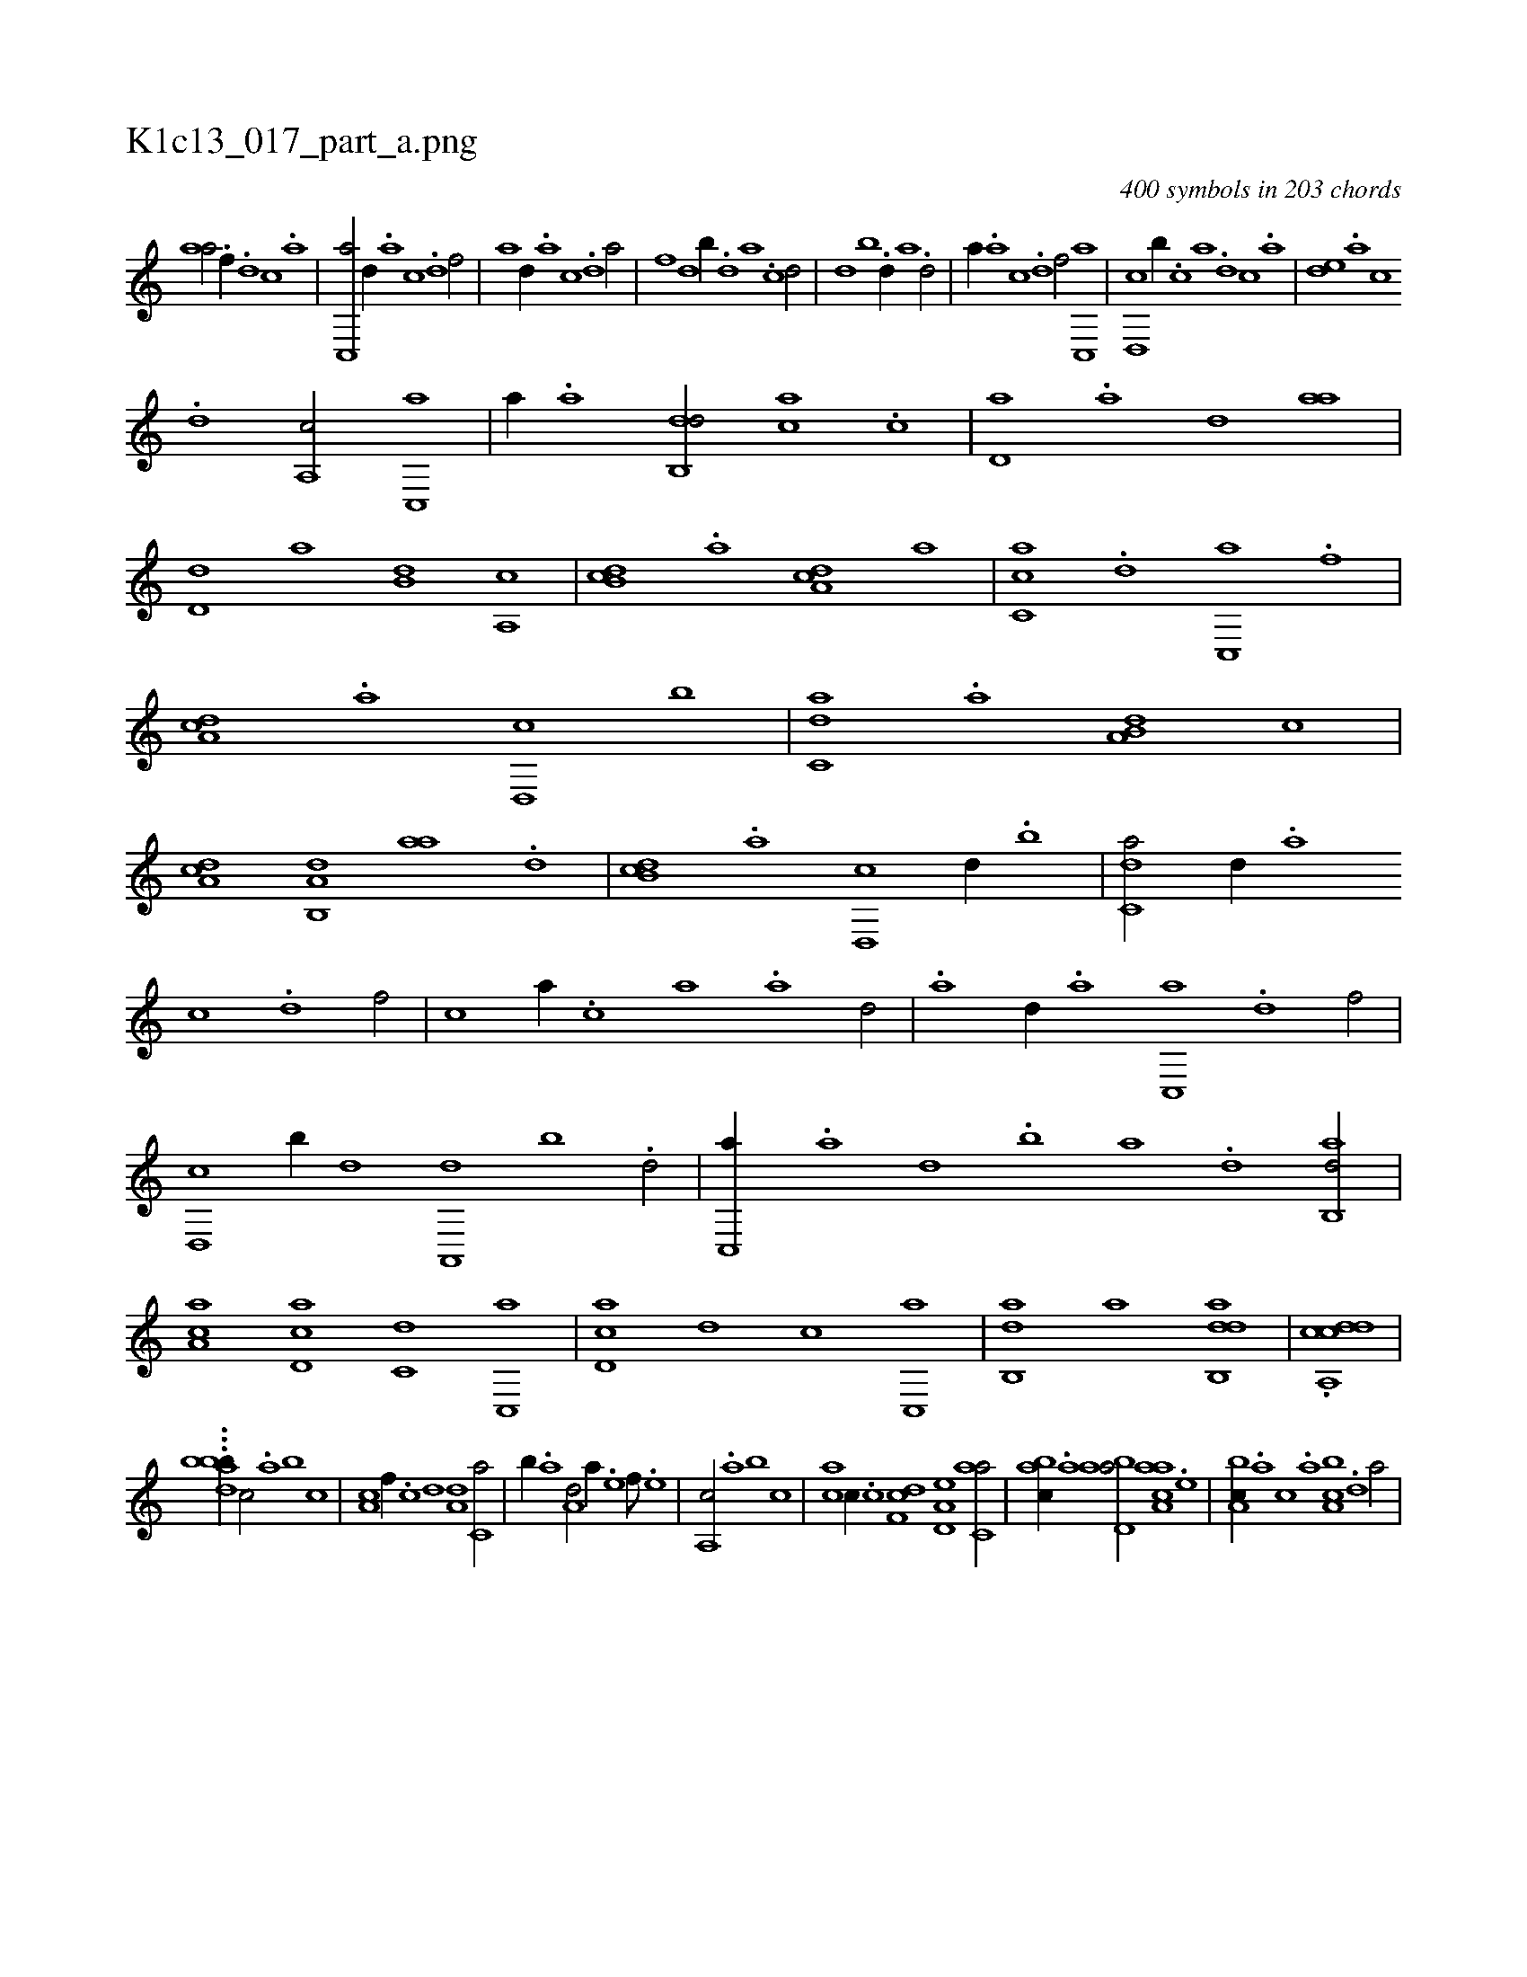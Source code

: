X:1
%
%%titleleft true
%%tabaddflags 0
%%tabrhstyle grid
%
T:K1c13_017_part_a.png
C:400 symbols in 203 chords
L:1/1
K:italiantab
%
[,,aa/] .[h] [f//] .[d] [c] .[a] |\
	[c,,a/] [,d//] .[a] [c] .[d] [f/] |\
	[,,,,a] [,,d//] .[,a] [,c] .[,d] [a/] |\
	[,,,,,,f] [,,,,d] [,b//] .[,d] [a] .[c] [d/] |\
	[,,,,,d] [,,b] .[,,d//] [,a] .[,d/] |\
	[,,,a//] .[a] [c] .[d] [f/] [c,,a] |\
	[d,,c] [,,b//] .[c] [a] .[,d] [,c] .[,a] |\
	[,,de] .[,a] [,c] 
%
.[,d] [a,,c/] [c,,a] |\
	[,,a//] .[a] [,db,,d/] [,,,ca] .[,c] |\
	[,d,a] .[,a] [,,d] [,,aa] |\
	[,,d,d] [,,,,a] [,,b,d] [a,,c] |\
	[,db,c] .[,a] [,da,c] [,,,a] |\
	[,c,ca] .[,,d] [,c,,a] .[f] |\
	[da,c] .[a] [d,,c] [,,b] |\
	[c,da] .[,,a] [a,b,d] [,,,c] |\
	[,da,c] [a,b,,d] [,,aa] .[,d] |\
	[db,c] .[,a] [d,,c] [,,d//] .[,,b] |\
	[c,da/] [,d//] .[a] 
%
[c] .[,d] [f/] |\
	[c] [,,,a//] .[,,,c] [,,a] .[,,,a] [,,d/] |\
	.[,,a] [,d//] .[a] [c,,a] .[,d] [f/] |\
	[d,,c] [,b//] [,d] [a,,,d] [,b] .[d/] |\
	[c,,a//] .[a] [,d] .[,b] [,a] .[,,d] [,ab,,d/] |\
	[,ca,a] [,d,ac] [,,,c,d] [,c,,a] |\
	[,d,ac] [,,,,,d] [,,,,c] [,c,,a] |\
	[,ab,,d] [,,,a] [dab,,d1] |\
	.[cdda,,c] |
%
...[dha#yb#ybb//] [,,,c/] .[,a] [,,b] [,,,c] |\
	[,a,c] [,,f//] .[,c] [,d] [a,d] [c,a/] |\
	[,,b//] .[a] [a,d/] [,,a//] .[,e] [,f///] .[,e] |\
	[a,,c/] .[,a] [,,b] [,,,c] |\
	[,ac] [,,,c//] .[,c] [,df,c] [a,d,e] [c,aa/] |\
	[,abc//] .[a] [abd,a/] [aaa,c] .[,e] |\
	[a,bc//] .[,,,a] [,,,c] .[,,a] [a,bc] .[,,d] [,a/] |
% number of items: 400



